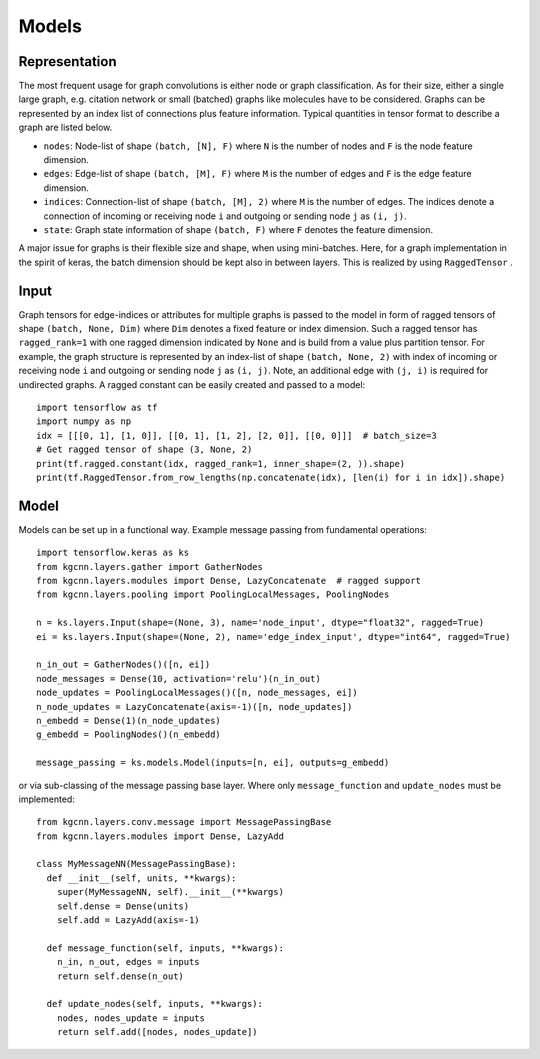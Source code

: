.. _implementation:
   :maxdepth: 3

Models
======

Representation
--------------

The most frequent usage for graph convolutions is either node or graph classification. As for their size, either a single large graph, e.g. citation network or small (batched) graphs like molecules have to be considered.
Graphs can be represented by an index list of connections plus feature information. Typical quantities in tensor format to describe a graph are listed below.

* ``nodes``: Node-list of shape ``(batch, [N], F)`` where ``N`` is the number of nodes and ``F`` is the node feature dimension.
* ``edges``: Edge-list of shape ``(batch, [M], F)`` where ``M`` is the number of edges and ``F`` is the edge feature dimension.
* ``indices``: Connection-list of shape ``(batch, [M], 2)`` where ``M`` is the number of edges. The indices denote a connection of incoming or receiving node ``i`` and outgoing or sending node ``j`` as ``(i, j)``.
* ``state``: Graph state information of shape ``(batch, F)`` where ``F`` denotes the feature dimension.

A major issue for graphs is their flexible size and shape, when using mini-batches. Here, for a graph implementation in the spirit of keras, the batch dimension should be kept also in between layers. This is realized by using ``RaggedTensor`` .

Input
-----

Graph tensors for edge-indices or attributes for multiple graphs is passed to the model in form of ragged tensors
of shape ``(batch, None, Dim)`` where ``Dim`` denotes a fixed feature or index dimension.
Such a ragged tensor has ``ragged_rank=1`` with one ragged dimension indicated by ``None`` and is build from a value plus partition tensor.
For example, the graph structure is represented by an index-list of shape ``(batch, None, 2)`` with index of incoming or receiving node ``i`` and outgoing or sending node ``j`` as ``(i, j)``.
Note, an additional edge with ``(j, i)`` is required for undirected graphs.
A ragged constant can be easily created and passed to a model::


    import tensorflow as tf
    import numpy as np
    idx = [[[0, 1], [1, 0]], [[0, 1], [1, 2], [2, 0]], [[0, 0]]]  # batch_size=3
    # Get ragged tensor of shape (3, None, 2)
    print(tf.ragged.constant(idx, ragged_rank=1, inner_shape=(2, )).shape)
    print(tf.RaggedTensor.from_row_lengths(np.concatenate(idx), [len(i) for i in idx]).shape)


Model
-----

Models can be set up in a functional way. Example message passing from fundamental operations::

    import tensorflow.keras as ks
    from kgcnn.layers.gather import GatherNodes
    from kgcnn.layers.modules import Dense, LazyConcatenate  # ragged support
    from kgcnn.layers.pooling import PoolingLocalMessages, PoolingNodes

    n = ks.layers.Input(shape=(None, 3), name='node_input', dtype="float32", ragged=True)
    ei = ks.layers.Input(shape=(None, 2), name='edge_index_input', dtype="int64", ragged=True)

    n_in_out = GatherNodes()([n, ei])
    node_messages = Dense(10, activation='relu')(n_in_out)
    node_updates = PoolingLocalMessages()([n, node_messages, ei])
    n_node_updates = LazyConcatenate(axis=-1)([n, node_updates])
    n_embedd = Dense(1)(n_node_updates)
    g_embedd = PoolingNodes()(n_embedd)

    message_passing = ks.models.Model(inputs=[n, ei], outputs=g_embedd)

or via sub-classing of the message passing base layer. Where only ``message_function`` and ``update_nodes`` must be implemented::

    from kgcnn.layers.conv.message import MessagePassingBase
    from kgcnn.layers.modules import Dense, LazyAdd

    class MyMessageNN(MessagePassingBase):
      def __init__(self, units, **kwargs):
        super(MyMessageNN, self).__init__(**kwargs)
        self.dense = Dense(units)
        self.add = LazyAdd(axis=-1)

      def message_function(self, inputs, **kwargs):
        n_in, n_out, edges = inputs
        return self.dense(n_out)

      def update_nodes(self, inputs, **kwargs):
        nodes, nodes_update = inputs
        return self.add([nodes, nodes_update])

